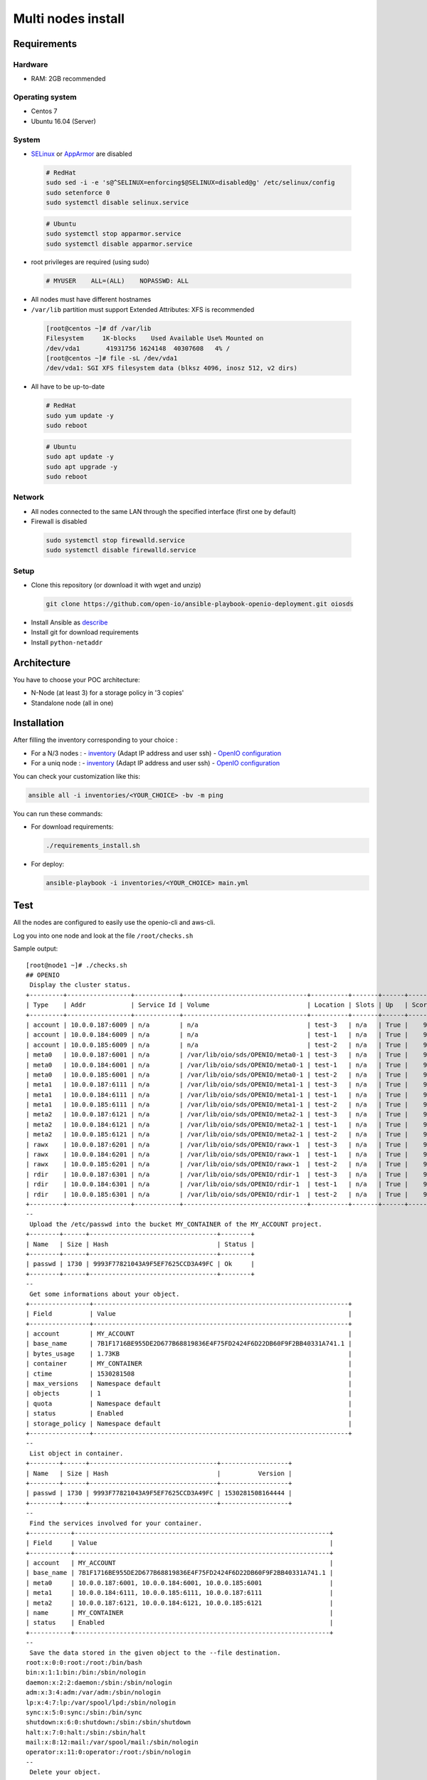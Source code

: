 ===================
Multi nodes install
===================

Requirements
============

Hardware
--------

-  RAM: 2GB recommended

Operating system
----------------

-  Centos 7
-  Ubuntu 16.04 (Server)

System
------

-  `SELinux <https://access.redhat.com/documentation/en-us/red_hat_enterprise_linux/7/html/selinux_users_and_administrators_guide/sect-security-enhanced_linux-working_with_selinux-changing_selinux_modes>`__ or `AppArmor <https://help.ubuntu.com/lts/serverguide/apparmor.html.en>`__ are disabled

  .. code-block:: shell

    # RedHat
    sudo sed -i -e 's@^SELINUX=enforcing$@SELINUX=disabled@g' /etc/selinux/config
    sudo setenforce 0
    sudo systemctl disable selinux.service

  .. code-block:: shell

    # Ubuntu
    sudo systemctl stop apparmor.service
    sudo systemctl disable apparmor.service

-  root privileges are required (using sudo)

  .. code-block:: shell

    # MYUSER    ALL=(ALL)    NOPASSWD: ALL

-  All nodes must have different hostnames
-  ``/var/lib`` partition must support Extended Attributes: XFS is recommended

  .. code-block:: shell

    [root@centos ~]# df /var/lib
    Filesystem     1K-blocks    Used Available Use% Mounted on
    /dev/vda1       41931756 1624148  40307608   4% /
    [root@centos ~]# file -sL /dev/vda1
    /dev/vda1: SGI XFS filesystem data (blksz 4096, inosz 512, v2 dirs)
-  All have to be up-to-date

  .. code-block:: shell

    # RedHat
    sudo yum update -y
    sudo reboot

  .. code-block:: shell

    # Ubuntu
    sudo apt update -y
    sudo apt upgrade -y
    sudo reboot

Network
-------

-  All nodes connected to the same LAN through the specified interface (first one by default)
-  Firewall is disabled

  .. code-block:: shell

    sudo systemctl stop firewalld.service
    sudo systemctl disable firewalld.service


Setup
-----

-  Clone this repository (or download it with wget and unzip)

  .. code-block:: shell

    git clone https://github.com/open-io/ansible-playbook-openio-deployment.git oiosds


-  Install Ansible as `describe <https://docs.ansible.com/ansible/latest/installation_guide/intro_installation.html>`__
-  Install git for download requirements
-  Install ``python-netaddr``



Architecture
============

You have to choose your POC architecture:

- N-Node (at least 3) for a storage policy in '3 copies'
- Standalone node (all in one)

Installation
============

After filling the inventory corresponding to your choice :

- For a N/3 nodes :
  - `inventory <https://github.com/open-io/ansible-playbook-openio-deployment/blob/master/products/sds/inventories/n-nodes/01_inventory.ini>`__ (Adapt IP address and user ssh)
  - `OpenIO configuration <https://github.com/open-io/ansible-playbook-openio-deployment/blob/master/products/sds/inventories/n-nodes/group_vars/openio.yml>`__
- For a uniq node :
  - `inventory <https://github.com/open-io/ansible-playbook-openio-deployment/blob/master/products/sds/inventories/standalone/01_inventory.ini>`__ (Adapt IP address and user ssh)
  - `OpenIO configuration <https://github.com/open-io/ansible-playbook-openio-deployment/blob/master/products/sds/inventories/standalone/group_vars/openio.yml>`__

You can check your customization like this:

.. code-block:: shell

  ansible all -i inventories/<YOUR_CHOICE> -bv -m ping

You can run these commands:

- For download requirements:

  .. code-block:: shell

      ./requirements_install.sh

- For deploy:

  .. code-block:: shell

    ansible-playbook -i inventories/<YOUR_CHOICE> main.yml

Test
====

All the nodes are configured to easily use the openio-cli and aws-cli.

Log you into one node and look at the file ``/root/checks.sh``


Sample output:


::

    [root@node1 ~]# ./checks.sh
    ## OPENIO
     Display the cluster status.
    +---------+-----------------+------------+---------------------------------+----------+-------+------+-------+
    | Type    | Addr            | Service Id | Volume                          | Location | Slots | Up   | Score |
    +---------+-----------------+------------+---------------------------------+----------+-------+------+-------+
    | account | 10.0.0.187:6009 | n/a        | n/a                             | test-3   | n/a   | True |    99 |
    | account | 10.0.0.184:6009 | n/a        | n/a                             | test-1   | n/a   | True |    99 |
    | account | 10.0.0.185:6009 | n/a        | n/a                             | test-2   | n/a   | True |    99 |
    | meta0   | 10.0.0.187:6001 | n/a        | /var/lib/oio/sds/OPENIO/meta0-1 | test-3   | n/a   | True |    99 |
    | meta0   | 10.0.0.184:6001 | n/a        | /var/lib/oio/sds/OPENIO/meta0-1 | test-1   | n/a   | True |    99 |
    | meta0   | 10.0.0.185:6001 | n/a        | /var/lib/oio/sds/OPENIO/meta0-1 | test-2   | n/a   | True |    99 |
    | meta1   | 10.0.0.187:6111 | n/a        | /var/lib/oio/sds/OPENIO/meta1-1 | test-3   | n/a   | True |    98 |
    | meta1   | 10.0.0.184:6111 | n/a        | /var/lib/oio/sds/OPENIO/meta1-1 | test-1   | n/a   | True |    98 |
    | meta1   | 10.0.0.185:6111 | n/a        | /var/lib/oio/sds/OPENIO/meta1-1 | test-2   | n/a   | True |    98 |
    | meta2   | 10.0.0.187:6121 | n/a        | /var/lib/oio/sds/OPENIO/meta2-1 | test-3   | n/a   | True |    98 |
    | meta2   | 10.0.0.184:6121 | n/a        | /var/lib/oio/sds/OPENIO/meta2-1 | test-1   | n/a   | True |    98 |
    | meta2   | 10.0.0.185:6121 | n/a        | /var/lib/oio/sds/OPENIO/meta2-1 | test-2   | n/a   | True |    98 |
    | rawx    | 10.0.0.187:6201 | n/a        | /var/lib/oio/sds/OPENIO/rawx-1  | test-3   | n/a   | True |    98 |
    | rawx    | 10.0.0.184:6201 | n/a        | /var/lib/oio/sds/OPENIO/rawx-1  | test-1   | n/a   | True |    98 |
    | rawx    | 10.0.0.185:6201 | n/a        | /var/lib/oio/sds/OPENIO/rawx-1  | test-2   | n/a   | True |    98 |
    | rdir    | 10.0.0.187:6301 | n/a        | /var/lib/oio/sds/OPENIO/rdir-1  | test-3   | n/a   | True |    99 |
    | rdir    | 10.0.0.184:6301 | n/a        | /var/lib/oio/sds/OPENIO/rdir-1  | test-1   | n/a   | True |    99 |
    | rdir    | 10.0.0.185:6301 | n/a        | /var/lib/oio/sds/OPENIO/rdir-1  | test-2   | n/a   | True |    99 |
    +---------+-----------------+------------+---------------------------------+----------+-------+------+-------+
    --
     Upload the /etc/passwd into the bucket MY_CONTAINER of the MY_ACCOUNT project.
    +--------+------+----------------------------------+--------+
    | Name   | Size | Hash                             | Status |
    +--------+------+----------------------------------+--------+
    | passwd | 1730 | 9993F77821043A9F5EF7625CCD3A49FC | Ok     |
    +--------+------+----------------------------------+--------+
    --
     Get some informations about your object.
    +----------------+--------------------------------------------------------------------+
    | Field          | Value                                                              |
    +----------------+--------------------------------------------------------------------+
    | account        | MY_ACCOUNT                                                         |
    | base_name      | 7B1F1716BE955DE2D677B68819836E4F75FD2424F6D22DB60F9F2BB40331A741.1 |
    | bytes_usage    | 1.73KB                                                             |
    | container      | MY_CONTAINER                                                       |
    | ctime          | 1530281508                                                         |
    | max_versions   | Namespace default                                                  |
    | objects        | 1                                                                  |
    | quota          | Namespace default                                                  |
    | status         | Enabled                                                            |
    | storage_policy | Namespace default                                                  |
    +----------------+--------------------------------------------------------------------+
    --
     List object in container.
    +--------+------+----------------------------------+------------------+
    | Name   | Size | Hash                             |          Version |
    +--------+------+----------------------------------+------------------+
    | passwd | 1730 | 9993F77821043A9F5EF7625CCD3A49FC | 1530281508164444 |
    +--------+------+----------------------------------+------------------+
    --
     Find the services involved for your container.
    +-----------+--------------------------------------------------------------------+
    | Field     | Value                                                              |
    +-----------+--------------------------------------------------------------------+
    | account   | MY_ACCOUNT                                                         |
    | base_name | 7B1F1716BE955DE2D677B68819836E4F75FD2424F6D22DB60F9F2BB40331A741.1 |
    | meta0     | 10.0.0.187:6001, 10.0.0.184:6001, 10.0.0.185:6001                  |
    | meta1     | 10.0.0.184:6111, 10.0.0.185:6111, 10.0.0.187:6111                  |
    | meta2     | 10.0.0.187:6121, 10.0.0.184:6121, 10.0.0.185:6121                  |
    | name      | MY_CONTAINER                                                       |
    | status    | Enabled                                                            |
    +-----------+--------------------------------------------------------------------+
    --
     Save the data stored in the given object to the --file destination.
    root:x:0:0:root:/root:/bin/bash
    bin:x:1:1:bin:/bin:/sbin/nologin
    daemon:x:2:2:daemon:/sbin:/sbin/nologin
    adm:x:3:4:adm:/var/adm:/sbin/nologin
    lp:x:4:7:lp:/var/spool/lpd:/sbin/nologin
    sync:x:5:0:sync:/sbin:/bin/sync
    shutdown:x:6:0:shutdown:/sbin:/sbin/shutdown
    halt:x:7:0:halt:/sbin:/sbin/halt
    mail:x:8:12:mail:/var/spool/mail:/sbin/nologin
    operator:x:11:0:operator:/root:/sbin/nologin
    --
     Delete your object.
    +--------+---------+
    | Name   | Deleted |
    +--------+---------+
    | passwd | True    |
    +--------+---------+
    --
     Delete your empty container.
    --

    ------
    ## AWS
     Create a bucket mybucket.
    make_bucket: mybucket
    --
     Upload the /etc/passwd into the bucket mybucket.
    upload: ../etc/passwd to s3://mybucket/passwd
    --
     List your buckets.
    2018-06-29 16:11:51    1.7 KiB passwd

    Total Objects: 1
       Total Size: 1.7 KiB
    --
     Save the data stored in the given object into the file given.
    download: s3://mybucket/passwd to ../tmp/passwd.aws
    root:x:0:0:root:/root:/bin/bash
    bin:x:1:1:bin:/bin:/sbin/nologin
    daemon:x:2:2:daemon:/sbin:/sbin/nologin
    adm:x:3:4:adm:/var/adm:/sbin/nologin
    lp:x:4:7:lp:/var/spool/lpd:/sbin/nologin
    sync:x:5:0:sync:/sbin:/bin/sync
    shutdown:x:6:0:shutdown:/sbin:/sbin/shutdown
    halt:x:7:0:halt:/sbin:/sbin/halt
    mail:x:8:12:mail:/var/spool/mail:/sbin/nologin
    operator:x:11:0:operator:/root:/sbin/nologin
    --
     Delete your object.
    delete: s3://mybucket/passwd
    --
     Delete your empty bucket.
    remove_bucket: mybucket

    Done

Low capacity nodes
==================

For many use cases (ARM, docker, ...), it can be useful to reduce the consumption of some components.
In the `group\_vars\/openio.yml <https://github.com/open-io/ansible-playbook-openio-deployment/blob/master/products/sds/inventories/n-nodes/group_vars/openio.yml>`__ , you'll find a section to uncomment.

Disclaimer
==========

Please keep in mind that deployment allows you to install OpenIO for demo/POC/development purposes only.

Don't go in production with this setup.

